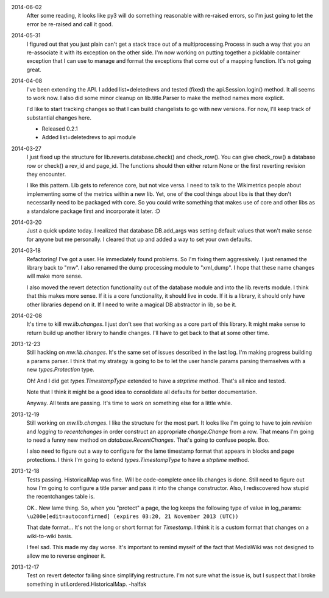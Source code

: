 2014-06-02
	After some reading, it looks like py3 will do something reasonable with re-raised errors, so I'm just going to let the error be re-raised and call it good.

2014-05-31
	I figured out that you just plain can't get a stack trace out of a multiprocessing.Process in such a way that you an re-associate it with its exception on the other side.  I'm now working on putting together a picklable container exception that I can use to manage and format the exceptions that come out of a mapping function.  It's not going great.

2014-04-08
	I've been extending the API.  I added list=deletedrevs and tested (fixed) the api.Session.login() method.  It all seems to work now.  I also did some minor cleanup on  lib.title.Parser to make the method names more explicit.
	
	I'd like to start tracking changes so that I can build changelists to go with new versions.  For now, I'll keep track of substantial changes here.
	
	* Released 0.2.1
	* Added list=deletedrevs to api module

2014-03-27
	I just fixed up the structure for lib.reverts.database.check() and check_row().  You can give check_row() a database row or check() a rev_id and page_id.  The functions should then either return None or the first reverting revision they encounter.
	
	I like this pattern.  Lib gets to reference core, but not vice versa.  I need to talk to the Wikimetrics people about implementing some of the metrics within a new lib.  Yet, one of the cool things about libs is that they don't necessarily need to be packaged with core.  So you could write something that makes use of core and other libs as a standalone package first and incorporate it later.  :D

2014-03-20
	Just a quick update today.  I realized that database.DB.add_args was setting
	default values that won't make sense for anyone but me personally.  I cleared that up and added a way to set your own defaults.

2014-03-18
	Refactoring!  I've got a user.  He immediately found problems.  So I'm fixing them aggressively.  I just renamed the library back to "mw".  I also renamed the dump processing module to "xml_dump".  I hope that these name changes will make more sense.
	
	I also moved the revert detection functionality out of the database module and into the lib.reverts module.  I think that this makes more sense.  If it is a core functionality, it should live in code.  If it is a library, it should only have other libraries depend on it.  If I need to write a magical DB abstractor in lib, so be it.

2014-02-08
	It's time to kill `mw.lib.changes`.  I just don't see that working as a core
	part of this library.  It might make sense to return build up another library
	to handle changes.  I'll have to get back to that at some other time.

2013-12-23
	Still hacking on `mw.lib.changes`.  It's the same set of issues described in
	the last log.  I'm making progress building a params parser.  I think that my strategy is going to be to let the user handle params parsing themselves with 	a new `types.Protection` type.
	
	Oh! And I did get `types.TimestampType` extended to have a `strptime` method.
	That's all nice and tested.
	
	Note that I think it might be a good idea to consolidate all defaults for
	better documentation.
	
	Anyway.  All tests are passing.  It's time to work on something else for a
	little while.

2013-12-19
	Still working on `mw.lib.changes`.  I like the structure for the most part.  It looks like I'm going to have to join `revision` and `logging` to `recentchanges` in order construct an appropriate `change.Change` from a row.  That means I'm going to need a funny new method on `database.RecentChanges`.  That's going to confuse people.  Boo.
	
	I also need to figure out a way to configure for the lame timestamp format that appears in blocks and page protections.  I think I'm going to extend `types.TimestampType` to have a `strptime` method.

2013-12-18
	Tests passing.  HistoricalMap was fine.  Will be code-complete once lib.changes is done.  Still need to figure out how I'm going to configure a title parser and pass it into the change constructor.  Also, I rediscovered how stupid the recentchanges table is.
	
	OK.. New lame thing.  So, when you "protect" a page, the log keeps the following type of value in log_params:
	``\u200e[edit=autoconfirmed] (expires 03:20, 21 November 2013 (UTC))``
	
	That date format... It's not the long or short format for `Timestamp`. I think it is a custom format that changes on a wiki-to-wiki basis.
	
	I feel sad.  This made my day worse.  It's important to remind myself of the fact that MediaWiki was not designed to allow me to reverse engineer it.
	
2013-12-17
	Test on revert detector failing since simplifying restructure.  I'm not sure what the issue is, but I suspect that I broke something in util.ordered.HistoricalMap. -halfak
